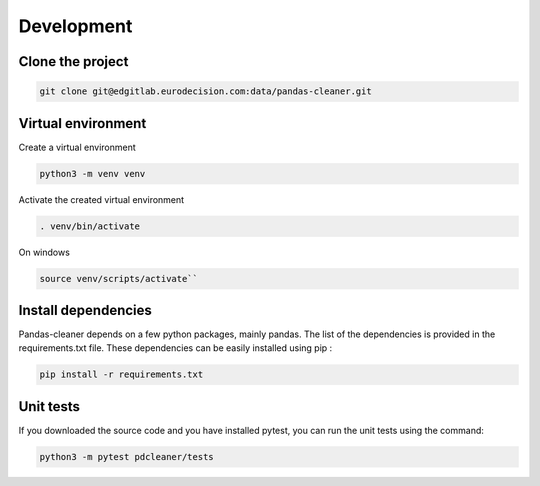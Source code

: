Development
===========

Clone the project
-----------------

.. code-block:: bash

   git clone git@edgitlab.eurodecision.com:data/pandas-cleaner.git

Virtual environment
-------------------

Create a virtual environment

.. code-block:: bash

   python3 -m venv venv

Activate the created virtual environment

.. code-block:: bash

   . venv/bin/activate

On windows

.. code-block:: bash

   source venv/scripts/activate``

Install dependencies
--------------------

Pandas-cleaner depends on a few python packages, mainly pandas.
The list of the dependencies is provided in the requirements.txt file.
These dependencies can be easily installed using pip :

.. code-block:: bash

   pip install -r requirements.txt

Unit tests
----------

If you downloaded the source code and you have installed pytest, you can run the unit tests using the command:

.. code-block:: bash

   python3 -m pytest pdcleaner/tests

